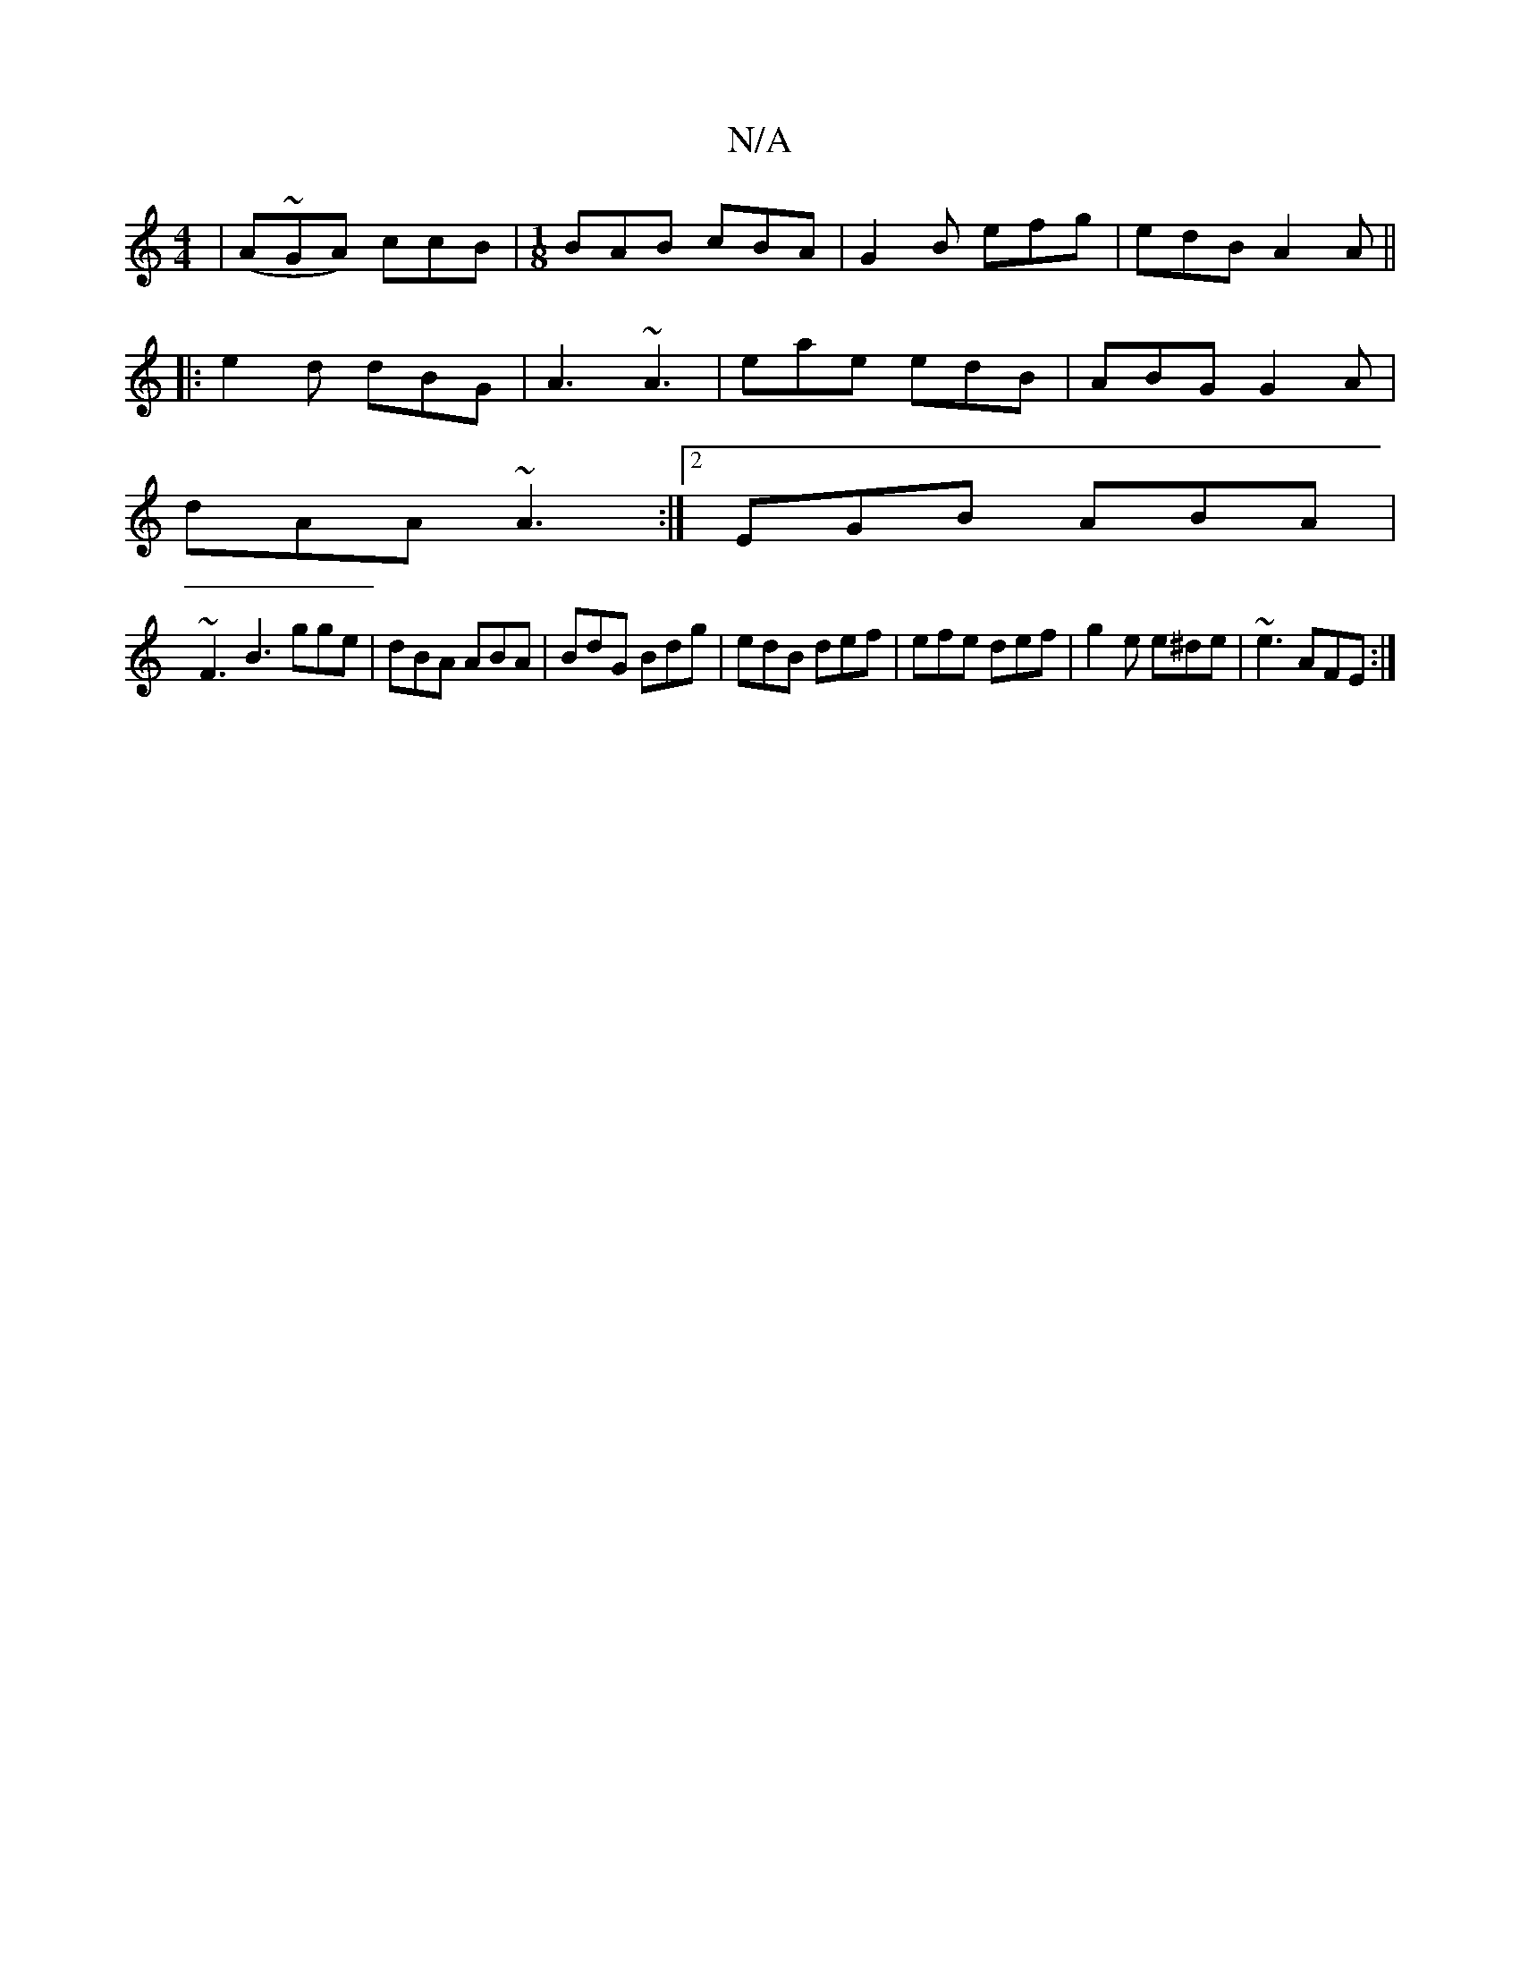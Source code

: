X:1
T:N/A
M:4/4
R:N/A
K:Cmajor
 |(A~G}A) ccB |[M:1/8] BAB cBA | G2B efg | edB A2A ||
|: e2d dBG |A3 ~A3|eae edB |ABG G2A |
dAA ~A3 :|2 EGB ABA |
~F3 B3 gge | dBA ABA | BdG Bdg | edB def | efe def | g2e e^de | ~e3 AFE :|

|: d2c A3 